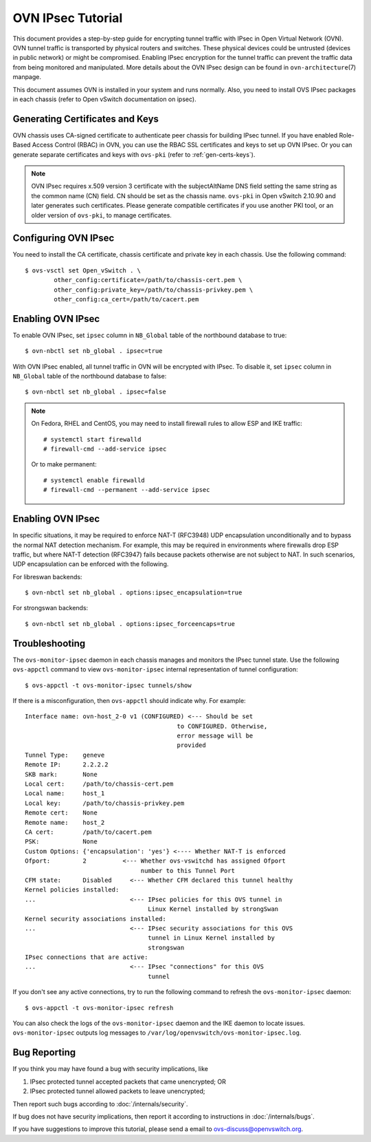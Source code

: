 ..
      Licensed under the Apache License, Version 2.0 (the "License"); you may
      not use this file except in compliance with the License. You may obtain
      a copy of the License at

          http://www.apache.org/licenses/LICENSE-2.0

      Unless required by applicable law or agreed to in writing, software
      distributed under the License is distributed on an "AS IS" BASIS, WITHOUT
      WARRANTIES OR CONDITIONS OF ANY KIND, either express or implied. See the
      License for the specific language governing permissions and limitations
      under the License.

      Convention for heading levels in OVN documentation:

      =======  Heading 0 (reserved for the title in a document)
      -------  Heading 1
      ~~~~~~~  Heading 2
      +++++++  Heading 3
      '''''''  Heading 4

      Avoid deeper levels because they do not render well.

==================
OVN IPsec Tutorial
==================

This document provides a step-by-step guide for encrypting tunnel traffic with
IPsec in Open Virtual Network (OVN). OVN tunnel traffic is transported by
physical routers and switches. These physical devices could be untrusted
(devices in public network) or might be compromised.  Enabling IPsec encryption
for the tunnel traffic can prevent the traffic data from being monitored and
manipulated. More details about the OVN IPsec design can be found in
``ovn-architecture``\(7) manpage.

This document assumes OVN is installed in your system and runs normally. Also,
you need to install OVS IPsec packages in each chassis (refer to Open vSwitch
documentation on ipsec).

Generating Certificates and Keys
--------------------------------

OVN chassis uses CA-signed certificate to authenticate peer chassis for
building IPsec tunnel. If you have enabled Role-Based Access Control (RBAC) in
OVN, you can use the RBAC SSL certificates and keys to set up OVN IPsec. Or you
can generate separate certificates and keys with ``ovs-pki`` (refer to
:ref:`gen-certs-keys`).

.. note::

   OVN IPsec requires x.509 version 3 certificate with the subjectAltName DNS
   field setting the same string as the common name (CN) field. CN should be
   set as the chassis name.  ``ovs-pki`` in Open vSwitch 2.10.90 and later
   generates such certificates.  Please generate compatible certificates if you
   use another PKI tool, or an older version of ``ovs-pki``, to manage
   certificates.

Configuring OVN IPsec
---------------------

You need to install the CA certificate, chassis certificate and private key in
each chassis. Use the following command::

    $ ovs-vsctl set Open_vSwitch . \
            other_config:certificate=/path/to/chassis-cert.pem \
            other_config:private_key=/path/to/chassis-privkey.pem \
            other_config:ca_cert=/path/to/cacert.pem

Enabling OVN IPsec
------------------

To enable OVN IPsec, set ``ipsec`` column in ``NB_Global`` table of the
northbound database to true::

    $ ovn-nbctl set nb_global . ipsec=true

With OVN IPsec enabled, all tunnel traffic in OVN will be encrypted with IPsec.
To disable it, set ``ipsec`` column in ``NB_Global`` table of the northbound
database to false::

    $ ovn-nbctl set nb_global . ipsec=false

.. note::

   On Fedora, RHEL and CentOS, you may need to install firewall rules to allow
   ESP and IKE traffic::

       # systemctl start firewalld
       # firewall-cmd --add-service ipsec

   Or to make permanent::

       # systemctl enable firewalld
       # firewall-cmd --permanent --add-service ipsec

Enabling OVN IPsec
------------------

In specific situations, it may be required to enforce NAT-T (RFC3948) UDP
encapsulation unconditionally and to bypass the normal NAT detection mechanism.
For example, this may be required in environments where firewalls drop ESP
traffic, but where NAT-T detection (RFC3947) fails because packets otherwise
are not subject to NAT.
In such scenarios, UDP encapsulation can be enforced with the following.

For libreswan backends::

    $ ovn-nbctl set nb_global . options:ipsec_encapsulation=true

For strongswan backends::

    $ ovn-nbctl set nb_global . options:ipsec_forceencaps=true

Troubleshooting
---------------

The ``ovs-monitor-ipsec`` daemon in each chassis manages and monitors the IPsec
tunnel state. Use the following ``ovs-appctl`` command to view
``ovs-monitor-ipsec`` internal representation of tunnel configuration::

    $ ovs-appctl -t ovs-monitor-ipsec tunnels/show

If there is a misconfiguration, then ``ovs-appctl`` should indicate why.
For example::

   Interface name: ovn-host_2-0 v1 (CONFIGURED) <--- Should be set
                                             to CONFIGURED. Otherwise,
                                             error message will be
                                             provided
   Tunnel Type:    geneve
   Remote IP:      2.2.2.2
   SKB mark:       None
   Local cert:     /path/to/chassis-cert.pem
   Local name:     host_1
   Local key:      /path/to/chassis-privkey.pem
   Remote cert:    None
   Remote name:    host_2
   CA cert:        /path/to/cacert.pem
   PSK:            None
   Custom Options: {'encapsulation': 'yes'} <---- Whether NAT-T is enforced
   Ofport:         2          <--- Whether ovs-vswitchd has assigned Ofport
                                   number to this Tunnel Port
   CFM state:      Disabled     <--- Whether CFM declared this tunnel healthy
   Kernel policies installed:
   ...                          <--- IPsec policies for this OVS tunnel in
                                     Linux Kernel installed by strongSwan
   Kernel security associations installed:
   ...                          <--- IPsec security associations for this OVS
                                     tunnel in Linux Kernel installed by
                                     strongswan
   IPsec connections that are active:
   ...                          <--- IPsec "connections" for this OVS
                                     tunnel

If you don't see any active connections, try to run the following command to
refresh the ``ovs-monitor-ipsec`` daemon::

    $ ovs-appctl -t ovs-monitor-ipsec refresh

You can also check the logs of the ``ovs-monitor-ipsec`` daemon and the IKE
daemon to locate issues.  ``ovs-monitor-ipsec`` outputs log messages to
``/var/log/openvswitch/ovs-monitor-ipsec.log``.

Bug Reporting
-------------

If you think you may have found a bug with security implications, like

1. IPsec protected tunnel accepted packets that came unencrypted; OR
2. IPsec protected tunnel allowed packets to leave unencrypted;

Then report such bugs according to :doc:`/internals/security`.

If bug does not have security implications, then report it according to
instructions in :doc:`/internals/bugs`.

If you have suggestions to improve this tutorial, please send a email to
ovs-discuss@openvswitch.org.
